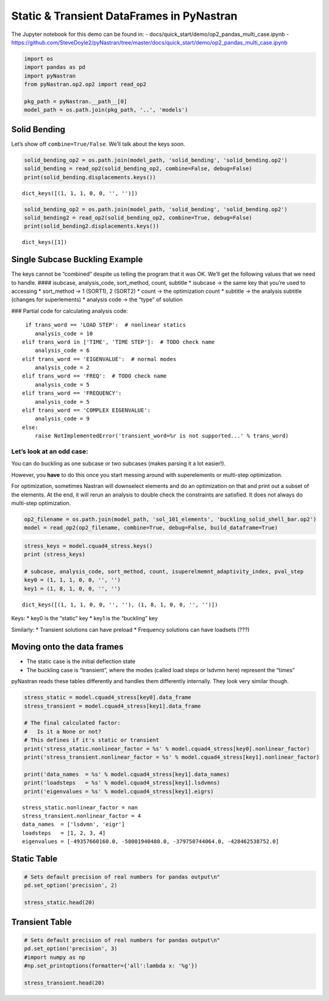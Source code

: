Static & Transient DataFrames in PyNastran
==========================================

The Jupyter notebook for this demo can be found in: -
docs/quick_start/demo/op2_pandas_multi_case.ipynb -
https://github.com/SteveDoyle2/pyNastran/tree/master/docs/quick_start/demo/op2_pandas_multi_case.ipynb

.. code:: ipython3

    import os
    import pandas as pd
    import pyNastran
    from pyNastran.op2.op2 import read_op2
    
    pkg_path = pyNastran.__path__[0]
    model_path = os.path.join(pkg_path, '..', 'models')

Solid Bending
-------------

Let’s show off ``combine=True/False``. We’ll talk about the keys soon.

.. code:: ipython3

    solid_bending_op2 = os.path.join(model_path, 'solid_bending', 'solid_bending.op2')
    solid_bending = read_op2(solid_bending_op2, combine=False, debug=False)
    print(solid_bending.displacements.keys())



.. raw:: html

    <text style=color:green>INFO:    op2_scalar.py:1588           op2_filename = 'c:\\nasa\\m4\\formats\\git\\pynastran\\pyNastran\\..\\models\\solid_bending\\solid_bending.op2'
    </text>


.. parsed-literal::

    dict_keys([(1, 1, 1, 0, 0, '', '')])
    

.. code:: ipython3

    solid_bending_op2 = os.path.join(model_path, 'solid_bending', 'solid_bending.op2')
    solid_bending2 = read_op2(solid_bending_op2, combine=True, debug=False)
    print(solid_bending2.displacements.keys())



.. raw:: html

    <text style=color:green>INFO:    op2_scalar.py:1588           op2_filename = 'c:\\nasa\\m4\\formats\\git\\pynastran\\pyNastran\\..\\models\\solid_bending\\solid_bending.op2'
    </text>


.. parsed-literal::

    dict_keys([1])
    

Single Subcase Buckling Example
-------------------------------

The keys cannot be “combined” despite us telling the program that it was
OK. We’ll get the following values that we need to handle. ####
isubcase, analysis_code, sort_method, count, subtitle \* isubcase -> the
same key that you’re used to accessing \* sort_method -> 1 (SORT1), 2
(SORT2) \* count -> the optimization count \* subtitle -> the analysis
subtitle (changes for superlements) \* analysis code -> the “type” of
solution

### Partial code for calculating analysis code:

::

      if trans_word == 'LOAD STEP':  # nonlinear statics
         analysis_code = 10
     elif trans_word in ['TIME', 'TIME STEP']:  # TODO check name
         analysis_code = 6
     elif trans_word == 'EIGENVALUE':  # normal modes
         analysis_code = 2
     elif trans_word == 'FREQ':  # TODO check name
         analysis_code = 5
     elif trans_word == 'FREQUENCY':
         analysis_code = 5
     elif trans_word == 'COMPLEX EIGENVALUE':
         analysis_code = 9
     else:
         raise NotImplementedError('transient_word=%r is not supported...' % trans_word)

Let’s look at an odd case:
~~~~~~~~~~~~~~~~~~~~~~~~~~

You can do buckling as one subcase or two subcases (makes parsing it a
lot easier!).

However, you **have** to do this once you start messing around with
superelements or multi-step optimization.

For optimization, sometimes Nastran will downselect elements and do an
optimization on that and print out a subset of the elements. At the end,
it will rerun an analysis to double check the constraints are satisfied.
It does not always do multi-step optimization.

.. code:: ipython3

    op2_filename = os.path.join(model_path, 'sol_101_elements', 'buckling_solid_shell_bar.op2')
    model = read_op2(op2_filename, combine=True, debug=False, build_dataframe=True)



.. raw:: html

    <text style=color:green>INFO:    op2_scalar.py:1588           op2_filename = 'c:\\nasa\\m4\\formats\\git\\pynastran\\pyNastran\\..\\models\\sol_101_elements\\buckling_solid_shell_bar.op2'
    </text>


.. code:: ipython3

    stress_keys = model.cquad4_stress.keys()
    print (stress_keys)
    
    # subcase, analysis_code, sort_method, count, isuperelmemnt_adaptivity_index, pval_step
    key0 = (1, 1, 1, 0, 0, '', '')
    key1 = (1, 8, 1, 0, 0, '', '')


.. parsed-literal::

    dict_keys([(1, 1, 1, 0, 0, '', ''), (1, 8, 1, 0, 0, '', '')])
    

Keys: \* key0 is the “static” key \* key1 is the “buckling” key

Similarly: \* Transient solutions can have preload \* Frequency
solutions can have loadsets (???)

Moving onto the data frames
---------------------------

-  The static case is the initial deflection state
-  The buckling case is “transient”, where the modes (called load steps
   or lsdvmn here) represent the “times”

pyNastran reads these tables differently and handles them differently
internally. They look very similar though.

.. code:: ipython3

    stress_static = model.cquad4_stress[key0].data_frame
    stress_transient = model.cquad4_stress[key1].data_frame
    
    # The final calculated factor:
    #   Is it a None or not?
    # This defines if it's static or transient
    print('stress_static.nonlinear_factor = %s' % model.cquad4_stress[key0].nonlinear_factor)
    print('stress_transient.nonlinear_factor = %s' % model.cquad4_stress[key1].nonlinear_factor)
    
    print('data_names  = %s' % model.cquad4_stress[key1].data_names)
    print('loadsteps   = %s' % model.cquad4_stress[key1].lsdvmns)
    print('eigenvalues = %s' % model.cquad4_stress[key1].eigrs)
    


.. parsed-literal::

    stress_static.nonlinear_factor = nan
    stress_transient.nonlinear_factor = 4
    data_names  = ['lsdvmn', 'eigr']
    loadsteps   = [1, 2, 3, 4]
    eigenvalues = [-49357660160.0, -58001940480.0, -379750744064.0, -428462538752.0]
    

Static Table
------------

.. code:: ipython3

    # Sets default precision of real numbers for pandas output\n"
    pd.set_option('precision', 2)
    
    stress_static.head(20)




.. raw:: html

    <div>
    <style scoped>
        .dataframe tbody tr th:only-of-type {
            vertical-align: middle;
        }
    
        .dataframe tbody tr th {
            vertical-align: top;
        }
    
        .dataframe thead th {
            text-align: right;
        }
    </style>
    <table border="1" class="dataframe">
      <thead>
        <tr style="text-align: right;">
          <th></th>
          <th></th>
          <th></th>
          <th>index</th>
          <th>fiber_distance</th>
          <th>oxx</th>
          <th>oyy</th>
          <th>txy</th>
          <th>angle</th>
          <th>omax</th>
          <th>omin</th>
          <th>von_mises</th>
        </tr>
        <tr>
          <th>ElementID</th>
          <th>NodeID</th>
          <th>Location</th>
          <th></th>
          <th></th>
          <th></th>
          <th></th>
          <th></th>
          <th></th>
          <th></th>
          <th></th>
          <th></th>
        </tr>
      </thead>
      <tbody>
        <tr>
          <th rowspan="10" valign="top">6</th>
          <th rowspan="2" valign="top">CEN</th>
          <th>Top</th>
          <td>0</td>
          <td>-0.12</td>
          <td>5.85e-07</td>
          <td>9.73e-06</td>
          <td>-1.36e-07</td>
          <td>-89.15</td>
          <td>9.73e-06</td>
          <td>5.83e-07</td>
          <td>9.46e-06</td>
        </tr>
        <tr>
          <th>Bottom</th>
          <td>1</td>
          <td>0.12</td>
          <td>4.71e-07</td>
          <td>9.44e-06</td>
          <td>-1.61e-07</td>
          <td>-88.97</td>
          <td>9.44e-06</td>
          <td>4.69e-07</td>
          <td>9.21e-06</td>
        </tr>
        <tr>
          <th rowspan="2" valign="top">4</th>
          <th>Top</th>
          <td>2</td>
          <td>-0.12</td>
          <td>-6.50e-07</td>
          <td>9.48e-06</td>
          <td>-1.36e-07</td>
          <td>-89.23</td>
          <td>9.48e-06</td>
          <td>-6.52e-07</td>
          <td>9.82e-06</td>
        </tr>
        <tr>
          <th>Bottom</th>
          <td>3</td>
          <td>0.12</td>
          <td>-8.37e-07</td>
          <td>9.11e-06</td>
          <td>-1.61e-07</td>
          <td>-89.08</td>
          <td>9.12e-06</td>
          <td>-8.39e-07</td>
          <td>9.56e-06</td>
        </tr>
        <tr>
          <th rowspan="2" valign="top">1</th>
          <th>Top</th>
          <td>4</td>
          <td>-0.12</td>
          <td>-6.50e-07</td>
          <td>9.98e-06</td>
          <td>-1.36e-07</td>
          <td>-89.27</td>
          <td>9.99e-06</td>
          <td>-6.51e-07</td>
          <td>1.03e-05</td>
        </tr>
        <tr>
          <th>Bottom</th>
          <td>5</td>
          <td>0.12</td>
          <td>-8.37e-07</td>
          <td>9.76e-06</td>
          <td>-1.61e-07</td>
          <td>-89.13</td>
          <td>9.76e-06</td>
          <td>-8.39e-07</td>
          <td>1.02e-05</td>
        </tr>
        <tr>
          <th rowspan="2" valign="top">14</th>
          <th>Top</th>
          <td>6</td>
          <td>-0.12</td>
          <td>1.82e-06</td>
          <td>9.98e-06</td>
          <td>-1.36e-07</td>
          <td>-89.05</td>
          <td>9.99e-06</td>
          <td>1.82e-06</td>
          <td>9.21e-06</td>
        </tr>
        <tr>
          <th>Bottom</th>
          <td>7</td>
          <td>0.12</td>
          <td>1.78e-06</td>
          <td>9.76e-06</td>
          <td>-1.61e-07</td>
          <td>-88.85</td>
          <td>9.76e-06</td>
          <td>1.78e-06</td>
          <td>9.01e-06</td>
        </tr>
        <tr>
          <th rowspan="2" valign="top">15</th>
          <th>Top</th>
          <td>8</td>
          <td>-0.12</td>
          <td>1.82e-06</td>
          <td>9.48e-06</td>
          <td>-1.36e-07</td>
          <td>-88.98</td>
          <td>9.48e-06</td>
          <td>1.82e-06</td>
          <td>8.72e-06</td>
        </tr>
        <tr>
          <th>Bottom</th>
          <td>9</td>
          <td>0.12</td>
          <td>1.78e-06</td>
          <td>9.11e-06</td>
          <td>-1.61e-07</td>
          <td>-88.75</td>
          <td>9.12e-06</td>
          <td>1.78e-06</td>
          <td>8.37e-06</td>
        </tr>
        <tr>
          <th rowspan="10" valign="top">7</th>
          <th rowspan="2" valign="top">CEN</th>
          <th>Top</th>
          <td>10</td>
          <td>-0.12</td>
          <td>7.16e-07</td>
          <td>1.02e-05</td>
          <td>1.22e-07</td>
          <td>89.26</td>
          <td>1.02e-05</td>
          <td>7.14e-07</td>
          <td>9.82e-06</td>
        </tr>
        <tr>
          <th>Bottom</th>
          <td>11</td>
          <td>0.12</td>
          <td>7.31e-07</td>
          <td>1.04e-05</td>
          <td>1.53e-07</td>
          <td>89.10</td>
          <td>1.04e-05</td>
          <td>7.29e-07</td>
          <td>1.01e-05</td>
        </tr>
        <tr>
          <th rowspan="2" valign="top">3</th>
          <th>Top</th>
          <td>12</td>
          <td>-0.12</td>
          <td>-7.30e-07</td>
          <td>1.04e-05</td>
          <td>1.22e-07</td>
          <td>89.37</td>
          <td>1.04e-05</td>
          <td>-7.31e-07</td>
          <td>1.08e-05</td>
        </tr>
        <tr>
          <th>Bottom</th>
          <td>13</td>
          <td>0.12</td>
          <td>-8.05e-07</td>
          <td>1.07e-05</td>
          <td>1.53e-07</td>
          <td>89.24</td>
          <td>1.07e-05</td>
          <td>-8.07e-07</td>
          <td>1.12e-05</td>
        </tr>
        <tr>
          <th rowspan="2" valign="top">2</th>
          <th>Top</th>
          <td>14</td>
          <td>-0.12</td>
          <td>-7.30e-07</td>
          <td>9.90e-06</td>
          <td>1.22e-07</td>
          <td>89.34</td>
          <td>9.90e-06</td>
          <td>-7.31e-07</td>
          <td>1.03e-05</td>
        </tr>
        <tr>
          <th>Bottom</th>
          <td>15</td>
          <td>0.12</td>
          <td>-8.05e-07</td>
          <td>1.01e-05</td>
          <td>1.53e-07</td>
          <td>89.20</td>
          <td>1.01e-05</td>
          <td>-8.07e-07</td>
          <td>1.05e-05</td>
        </tr>
        <tr>
          <th rowspan="2" valign="top">17</th>
          <th>Top</th>
          <td>16</td>
          <td>-0.12</td>
          <td>2.16e-06</td>
          <td>9.90e-06</td>
          <td>1.22e-07</td>
          <td>89.10</td>
          <td>9.90e-06</td>
          <td>2.16e-06</td>
          <td>9.02e-06</td>
        </tr>
        <tr>
          <th>Bottom</th>
          <td>17</td>
          <td>0.12</td>
          <td>2.27e-06</td>
          <td>1.01e-05</td>
          <td>1.53e-07</td>
          <td>88.88</td>
          <td>1.01e-05</td>
          <td>2.26e-06</td>
          <td>9.18e-06</td>
        </tr>
        <tr>
          <th rowspan="2" valign="top">16</th>
          <th>Top</th>
          <td>18</td>
          <td>-0.12</td>
          <td>2.16e-06</td>
          <td>1.04e-05</td>
          <td>1.22e-07</td>
          <td>89.15</td>
          <td>1.04e-05</td>
          <td>2.16e-06</td>
          <td>9.52e-06</td>
        </tr>
        <tr>
          <th>Bottom</th>
          <td>19</td>
          <td>0.12</td>
          <td>2.27e-06</td>
          <td>1.07e-05</td>
          <td>1.53e-07</td>
          <td>88.96</td>
          <td>1.07e-05</td>
          <td>2.26e-06</td>
          <td>9.79e-06</td>
        </tr>
      </tbody>
    </table>
    </div>



Transient Table
---------------

.. code:: ipython3

    # Sets default precision of real numbers for pandas output\n"
    pd.set_option('precision', 3)
    #import numpy as np
    #np.set_printoptions(formatter={'all':lambda x: '%g'})
    
    stress_transient.head(20)




.. raw:: html

    <div>
    <style scoped>
        .dataframe tbody tr th:only-of-type {
            vertical-align: middle;
        }
    
        .dataframe tbody tr th {
            vertical-align: top;
        }
    
        .dataframe thead tr th {
            text-align: left;
        }
    
        .dataframe thead tr:last-of-type th {
            text-align: right;
        }
    </style>
    <table border="1" class="dataframe">
      <thead>
        <tr>
          <th></th>
          <th></th>
          <th></th>
          <th>LoadStep</th>
          <th>1</th>
          <th>2</th>
          <th>3</th>
          <th>4</th>
        </tr>
        <tr>
          <th></th>
          <th></th>
          <th></th>
          <th>EigenvalueReal</th>
          <th>-4.936e+10</th>
          <th>-5.800e+10</th>
          <th>-3.798e+11</th>
          <th>-4.285e+11</th>
        </tr>
        <tr>
          <th>ElementID</th>
          <th>NodeID</th>
          <th>Location</th>
          <th>Item</th>
          <th></th>
          <th></th>
          <th></th>
          <th></th>
        </tr>
      </thead>
      <tbody>
        <tr>
          <th rowspan="10" valign="top">6</th>
          <th rowspan="2" valign="top">CEN</th>
          <th>Top</th>
          <th>fiber_distance</th>
          <td>-1.250e-01</td>
          <td>-1.250e-01</td>
          <td>-1.250e-01</td>
          <td>-1.250e-01</td>
        </tr>
        <tr>
          <th>Bottom</th>
          <th>oxx</th>
          <td>-3.657e+04</td>
          <td>-1.587e+05</td>
          <td>-1.497e+05</td>
          <td>1.069e+06</td>
        </tr>
        <tr>
          <th rowspan="2" valign="top">4</th>
          <th>Top</th>
          <th>oyy</th>
          <td>2.064e+05</td>
          <td>1.084e+06</td>
          <td>4.032e+05</td>
          <td>6.158e+06</td>
        </tr>
        <tr>
          <th>Bottom</th>
          <th>txy</th>
          <td>2.296e+02</td>
          <td>-1.267e+04</td>
          <td>4.394e+06</td>
          <td>-3.572e+05</td>
        </tr>
        <tr>
          <th rowspan="2" valign="top">1</th>
          <th>Top</th>
          <th>angle</th>
          <td>8.995e+01</td>
          <td>-8.942e+01</td>
          <td>4.680e+01</td>
          <td>-8.601e+01</td>
        </tr>
        <tr>
          <th>Bottom</th>
          <th>omax</th>
          <td>2.064e+05</td>
          <td>1.084e+06</td>
          <td>4.530e+06</td>
          <td>6.183e+06</td>
        </tr>
        <tr>
          <th rowspan="2" valign="top">14</th>
          <th>Top</th>
          <th>omin</th>
          <td>-3.657e+04</td>
          <td>-1.588e+05</td>
          <td>-4.276e+06</td>
          <td>1.044e+06</td>
        </tr>
        <tr>
          <th>Bottom</th>
          <th>von_mises</th>
          <td>2.269e+05</td>
          <td>1.171e+06</td>
          <td>7.627e+06</td>
          <td>5.733e+06</td>
        </tr>
        <tr>
          <th rowspan="2" valign="top">15</th>
          <th>Top</th>
          <th>fiber_distance</th>
          <td>1.250e-01</td>
          <td>1.250e-01</td>
          <td>1.250e-01</td>
          <td>1.250e-01</td>
        </tr>
        <tr>
          <th>Bottom</th>
          <th>oxx</th>
          <td>-2.816e+04</td>
          <td>-9.555e+04</td>
          <td>-1.942e+05</td>
          <td>-4.882e+05</td>
        </tr>
        <tr>
          <th rowspan="10" valign="top">7</th>
          <th rowspan="2" valign="top">CEN</th>
          <th>Top</th>
          <th>oyy</th>
          <td>1.402e+05</td>
          <td>7.325e+05</td>
          <td>7.017e+03</td>
          <td>-2.785e+05</td>
        </tr>
        <tr>
          <th>Bottom</th>
          <th>txy</th>
          <td>7.409e+04</td>
          <td>-3.522e+04</td>
          <td>4.535e+06</td>
          <td>-3.533e+05</td>
        </tr>
        <tr>
          <th rowspan="2" valign="top">3</th>
          <th>Top</th>
          <th>angle</th>
          <td>6.933e+01</td>
          <td>-8.757e+01</td>
          <td>4.564e+01</td>
          <td>-5.326e+01</td>
        </tr>
        <tr>
          <th>Bottom</th>
          <th>omax</th>
          <td>1.682e+05</td>
          <td>7.340e+05</td>
          <td>4.442e+06</td>
          <td>-1.480e+04</td>
        </tr>
        <tr>
          <th rowspan="2" valign="top">2</th>
          <th>Top</th>
          <th>omin</th>
          <td>-5.611e+04</td>
          <td>-9.705e+04</td>
          <td>-4.630e+06</td>
          <td>-7.519e+05</td>
        </tr>
        <tr>
          <th>Bottom</th>
          <th>von_mises</th>
          <td>2.022e+05</td>
          <td>7.870e+05</td>
          <td>7.857e+06</td>
          <td>7.446e+05</td>
        </tr>
        <tr>
          <th rowspan="2" valign="top">17</th>
          <th>Top</th>
          <th>fiber_distance</th>
          <td>-1.250e-01</td>
          <td>-1.250e-01</td>
          <td>-1.250e-01</td>
          <td>-1.250e-01</td>
        </tr>
        <tr>
          <th>Bottom</th>
          <th>oxx</th>
          <td>-9.976e+04</td>
          <td>-5.802e+05</td>
          <td>-2.925e+05</td>
          <td>7.936e+05</td>
        </tr>
        <tr>
          <th rowspan="2" valign="top">16</th>
          <th>Top</th>
          <th>oyy</th>
          <td>-1.102e+06</td>
          <td>1.461e+06</td>
          <td>-3.138e+06</td>
          <td>6.441e+06</td>
        </tr>
        <tr>
          <th>Bottom</th>
          <th>txy</th>
          <td>2.296e+02</td>
          <td>-1.267e+04</td>
          <td>4.394e+06</td>
          <td>-3.572e+05</td>
        </tr>
      </tbody>
    </table>
    </div>


